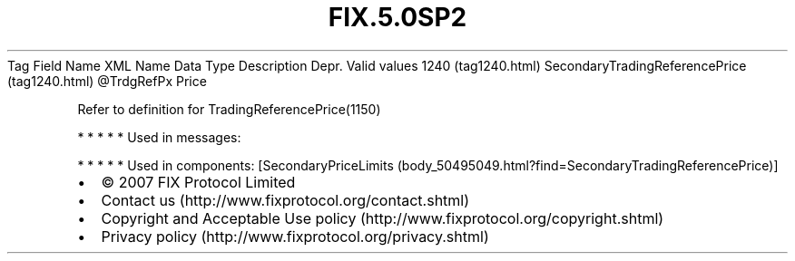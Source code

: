 .TH FIX.5.0SP2 "" "" "Tag #1240"
Tag
Field Name
XML Name
Data Type
Description
Depr.
Valid values
1240 (tag1240.html)
SecondaryTradingReferencePrice (tag1240.html)
\@TrdgRefPx
Price
.PP
Refer to definition for TradingReferencePrice(1150)
.PP
   *   *   *   *   *
Used in messages:
.PP
   *   *   *   *   *
Used in components:
[SecondaryPriceLimits (body_50495049.html?find=SecondaryTradingReferencePrice)]

.PD 0
.P
.PD

.PP
.PP
.IP \[bu] 2
© 2007 FIX Protocol Limited
.IP \[bu] 2
Contact us (http://www.fixprotocol.org/contact.shtml)
.IP \[bu] 2
Copyright and Acceptable Use policy (http://www.fixprotocol.org/copyright.shtml)
.IP \[bu] 2
Privacy policy (http://www.fixprotocol.org/privacy.shtml)
